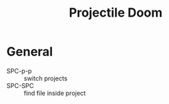 #+TITLE: Projectile Doom

* General
+ SPC-p-p :: switch projects
+ SPC-SPC :: find file inside project
